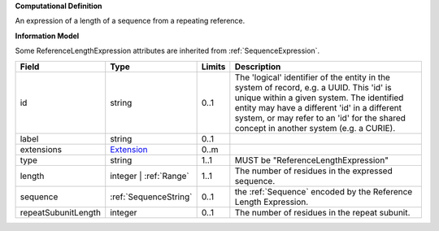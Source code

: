 **Computational Definition**

An expression of a length of a sequence from a repeating reference.

**Information Model**

Some ReferenceLengthExpression attributes are inherited from :ref:`SequenceExpression`.

.. list-table::
   :class: clean-wrap
   :header-rows: 1
   :align: left
   :widths: auto
   
   *  - Field
      - Type
      - Limits
      - Description
   *  - id
      - string
      - 0..1
      - The 'logical' identifier of the entity in the system of record, e.g. a UUID. This 'id' is  unique within a given system. The identified entity may have a different 'id' in a different  system, or may refer to an 'id' for the shared concept in another system (e.g. a CURIE).
   *  - label
      - string
      - 0..1
      - 
   *  - extensions
      - `Extension <core.json#/$defs/Extension>`_
      - 0..m
      - 
   *  - type
      - string
      - 1..1
      - MUST be "ReferenceLengthExpression"
   *  - length
      - integer | :ref:`Range`
      - 1..1
      - The number of residues in the expressed sequence.
   *  - sequence
      - :ref:`SequenceString`
      - 0..1
      - the :ref:`Sequence` encoded by the Reference Length Expression.
   *  - repeatSubunitLength
      - integer
      - 0..1
      - The number of residues in the repeat subunit.
